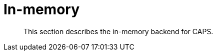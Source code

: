 [[backend-in-memory]]
= In-memory

[abstract]
--
This section describes the in-memory backend for CAPS.
--

// TODO: Document the in-memory backend, possibly together with or instead of session and catalog.
